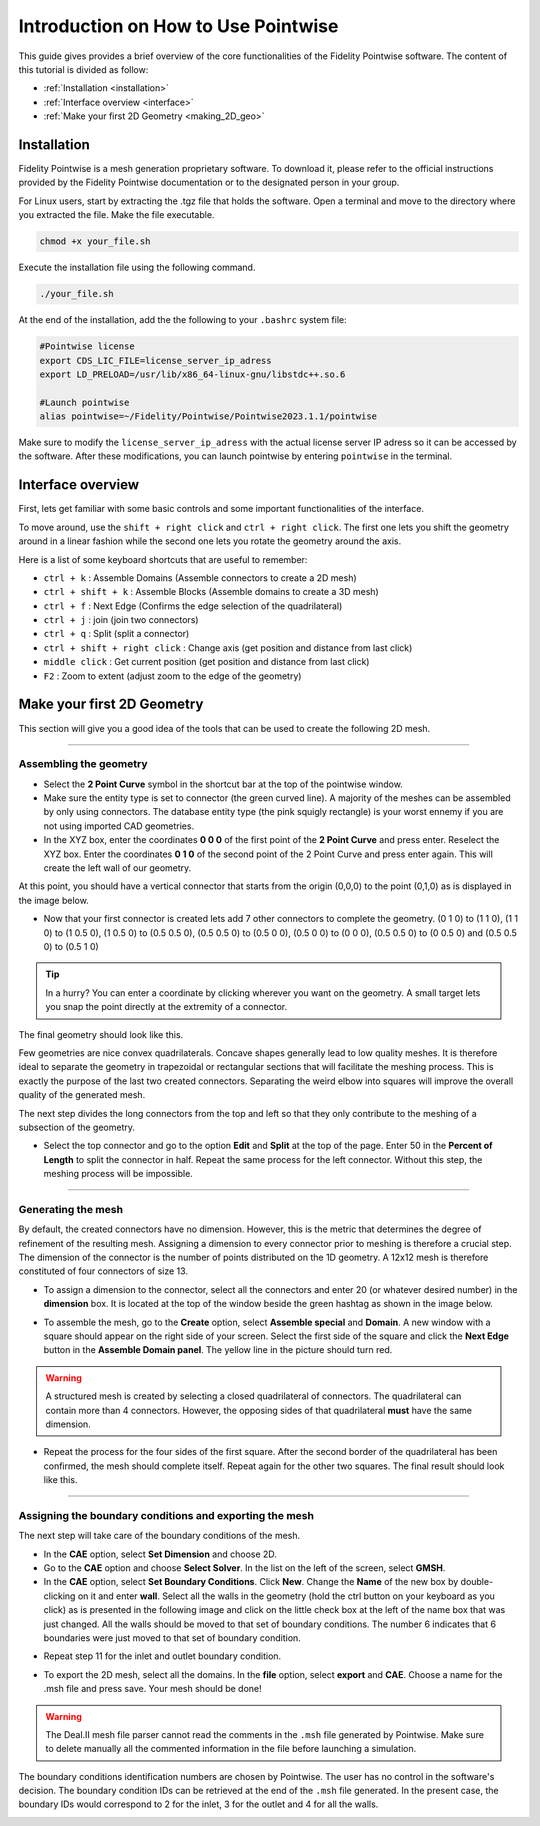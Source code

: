 =====================================
Introduction on How to Use Pointwise
=====================================

This guide gives provides a brief overview of the core functionalities of the Fidelity Pointwise software. The content of this tutorial is divided as follow:  

- :ref:`Installation <installation>`
- :ref:`Interface overview <interface>`
- :ref:`Make your first 2D Geometry <making_2D_geo>`

.. _installation: 

--------------------------
Installation
--------------------------

Fidelity Pointwise is a  mesh generation proprietary software. To download it, please refer to the
official instructions provided by the Fidelity Pointwise documentation or to the designated person in your group.

For Linux users, start by extracting the .tgz file that holds the software. Open a terminal and move to the directory where you extracted the file. Make the file executable.

.. code-block:: text
    
    chmod +x your_file.sh

Execute the installation file using the following command.

.. code-block:: text

    ./your_file.sh

At the end of the installation, add the the following to your ``.bashrc`` system file:

.. code-block:: text

    #Pointwise license
    export CDS_LIC_FILE=license_server_ip_adress
    export LD_PRELOAD=/usr/lib/x86_64-linux-gnu/libstdc++.so.6

    #Launch pointwise
    alias pointwise=~/Fidelity/Pointwise/Pointwise2023.1.1/pointwise

Make sure to modify the ``license_server_ip_adress`` with the actual license server IP adress so it can be accessed by the software. After these modifications, you can launch pointwise by entering ``pointwise`` in the terminal.

.. _interface: 

--------------------------
Interface overview
--------------------------

First, lets get familiar with some basic controls and some important functionalities of the interface.

To move around, use the ``shift + right click`` and ``ctrl + right click``. The first one lets you shift the geometry around in a linear fashion while the second one lets you rotate the geometry around the axis.

Here is a list of some keyboard shortcuts that are useful to remember:

- ``ctrl + k`` : Assemble Domains (Assemble connectors to create a 2D mesh)
- ``ctrl + shift + k`` : Assemble Blocks (Assemble domains to create a 3D mesh)
- ``ctrl + f`` : Next Edge (Confirms the edge selection of the quadrilateral)
- ``ctrl + j`` : join (join two connectors)
- ``ctrl + q`` : Split (split a connector)
- ``ctrl + shift + right click`` : Change axis (get position and distance from last click)
- ``middle click`` : Get current position (get position and distance from last click)
- ``F2`` : Zoom to extent (adjust zoom to the edge of the geometry)



.. _making_2D_geo: 

----------------------------
Make your first 2D Geometry
----------------------------

This section will give you a good idea of the tools that can be used to create the following 2D mesh.


.. image:: images/final_mesh.png
    :align: center

----

Assembling the geometry
-----------------------

- Select the **2 Point Curve** symbol in the shortcut bar at the top of the pointwise window.

- Make sure the entity type is set to connector (the green curved line). A majority of the meshes can be assembled by only using connectors. The database entity type (the pink squigly rectangle) is your worst ennemy if you are not using imported CAD geometries. 

- In the XYZ box, enter the coordinates **0 0 0** of the first point of the **2 Point Curve** and press enter. Reselect the XYZ box. Enter the coordinates **0 1 0** of the second point of the 2 Point Curve and press enter again. This will create the left wall of our geometry.


At this point, you should have a vertical connector that starts from the origin (0,0,0) to the point (0,1,0) as is displayed in the image below.


.. image:: images/two_point_curve.png
    :align: center

- Now that your first connector is created lets add 7 other connectors to complete the geometry. (0 1 0) to (1 1 0), (1 1 0) to (1 0.5 0), (1 0.5 0) to (0.5 0.5 0), (0.5 0.5 0) to (0.5 0 0), (0.5 0 0) to (0 0 0), (0.5 0.5 0) to (0 0.5 0) and (0.5 0.5 0) to (0.5 1 0)

.. tip::

    In a hurry? You can enter a coordinate by clicking wherever you want on the geometry. A small target lets you snap the point directly at the extremity of a connector. 

The final geometry should look like this.

.. image:: images/connectors.png
    :align: center

Few geometries are nice convex quadrilaterals. Concave shapes generally lead to low quality meshes. It is therefore ideal to separate the geometry in trapezoidal or rectangular sections that will facilitate the meshing process. This is exactly the purpose of the last two created connectors. Separating the weird elbow into squares will improve the overall quality of the generated mesh.

The next step divides the long connectors from the top and left so that they only contribute to the meshing of a subsection of the geometry.

- Select the top connector and go to the option **Edit** and **Split** at the top of the page. Enter 50 in the **Percent of Length** to split the connector in half. Repeat the same process for the left connector. Without this step, the meshing process will be impossible.

.. image:: images/split.png
    :align: center

----

Generating the mesh
--------------------

By default, the created connectors have no dimension. However, this is the metric that determines the degree of refinement of the resulting mesh. Assigning a dimension to every connector prior to meshing is therefore a crucial step. The dimension of the connector is the number of points distributed on the 1D geometry. A 12x12 mesh is therefore constituted of four connectors of size 13. 

- To assign a dimension to the connector, select all the connectors and enter 20 (or whatever desired number) in the **dimension** box. It is located at the top of the window beside the green hashtag as shown in the image below.

.. image:: images/connectors_dimension.png
    :align: center

- To assemble the mesh, go to the **Create** option, select **Assemble special** and **Domain**. A new window with a square should appear on the right side of your screen. Select the first side of the square and click the **Next Edge** button in the **Assemble Domain panel**. The yellow line in the picture should turn red.

.. image:: images/assemble_domains.png
    :align: center

.. warning::
    A structured mesh is created by selecting a closed quadrilateral of connectors. The quadrilateral can contain more than 4 connectors. However, the opposing sides of that quadrilateral **must** have the same dimension. 

- Repeat the process for the four sides of the first square. After the second border of the quadrilateral has been confirmed, the mesh should complete itself. Repeat again for the other two squares. The final result should look like this.

.. image:: images/assemble_domains2.png
    :align: center

----

Assigning the boundary conditions and exporting the mesh
---------------------------------------------------------

The next step will take care of the boundary conditions of the mesh.

- In the **CAE** option, select **Set Dimension** and choose 2D.

- Go to the **CAE** option and choose **Select Solver**. In the list on the left of the screen, select **GMSH**.

- In the **CAE** option, select **Set Boundary Conditions**. Click **New**. Change the **Name** of the new box by double-clicking on it and enter **wall**. Select all the walls in the geometry (hold the ctrl button on your keyboard as you click) as is presented in the following image and click on the little check box at the left of the name box that was just changed. All the walls should be moved to that set of boundary conditions. The number 6 indicates that 6 boundaries were just moved to that set of boundary condition. 

.. image:: images/boundary_conditions.png
    :align: center

- Repeat step 11 for the inlet and outlet boundary condition.

.. image:: images/boundary_conditions2.png
    :align: center

- To export the 2D mesh, select all the domains. In the **file** option, select **export** and **CAE**. Choose a name for the .msh file and press save. Your mesh should be done!

.. warning::
    The Deal.II mesh file parser cannot read the comments in the ``.msh`` file generated by Pointwise. Make sure to delete manually all the commented information in the file before launching a simulation.
 
The boundary conditions identification numbers are chosen by Pointwise. The user has no control in the software's decision. The boundary condition IDs can be retrieved at the end of the ``.msh`` file generated. In the present case, the boundary IDs would correspond to 2 for the inlet, 3 for the outlet and 4 for all the walls.

.. image:: images/mesh_file.png
    :align: center

